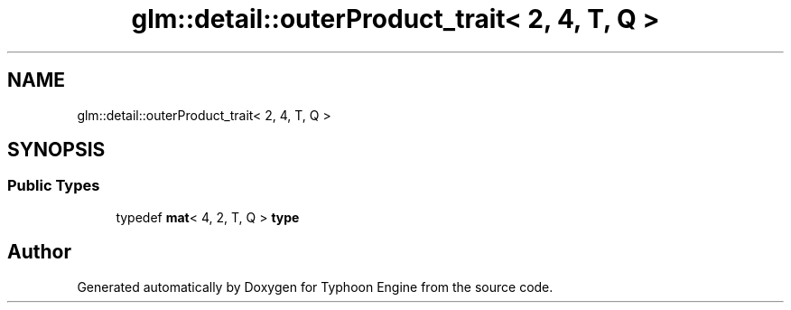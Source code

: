 .TH "glm::detail::outerProduct_trait< 2, 4, T, Q >" 3 "Sat Jul 20 2019" "Version 0.1" "Typhoon Engine" \" -*- nroff -*-
.ad l
.nh
.SH NAME
glm::detail::outerProduct_trait< 2, 4, T, Q >
.SH SYNOPSIS
.br
.PP
.SS "Public Types"

.in +1c
.ti -1c
.RI "typedef \fBmat\fP< 4, 2, T, Q > \fBtype\fP"
.br
.in -1c

.SH "Author"
.PP 
Generated automatically by Doxygen for Typhoon Engine from the source code\&.
